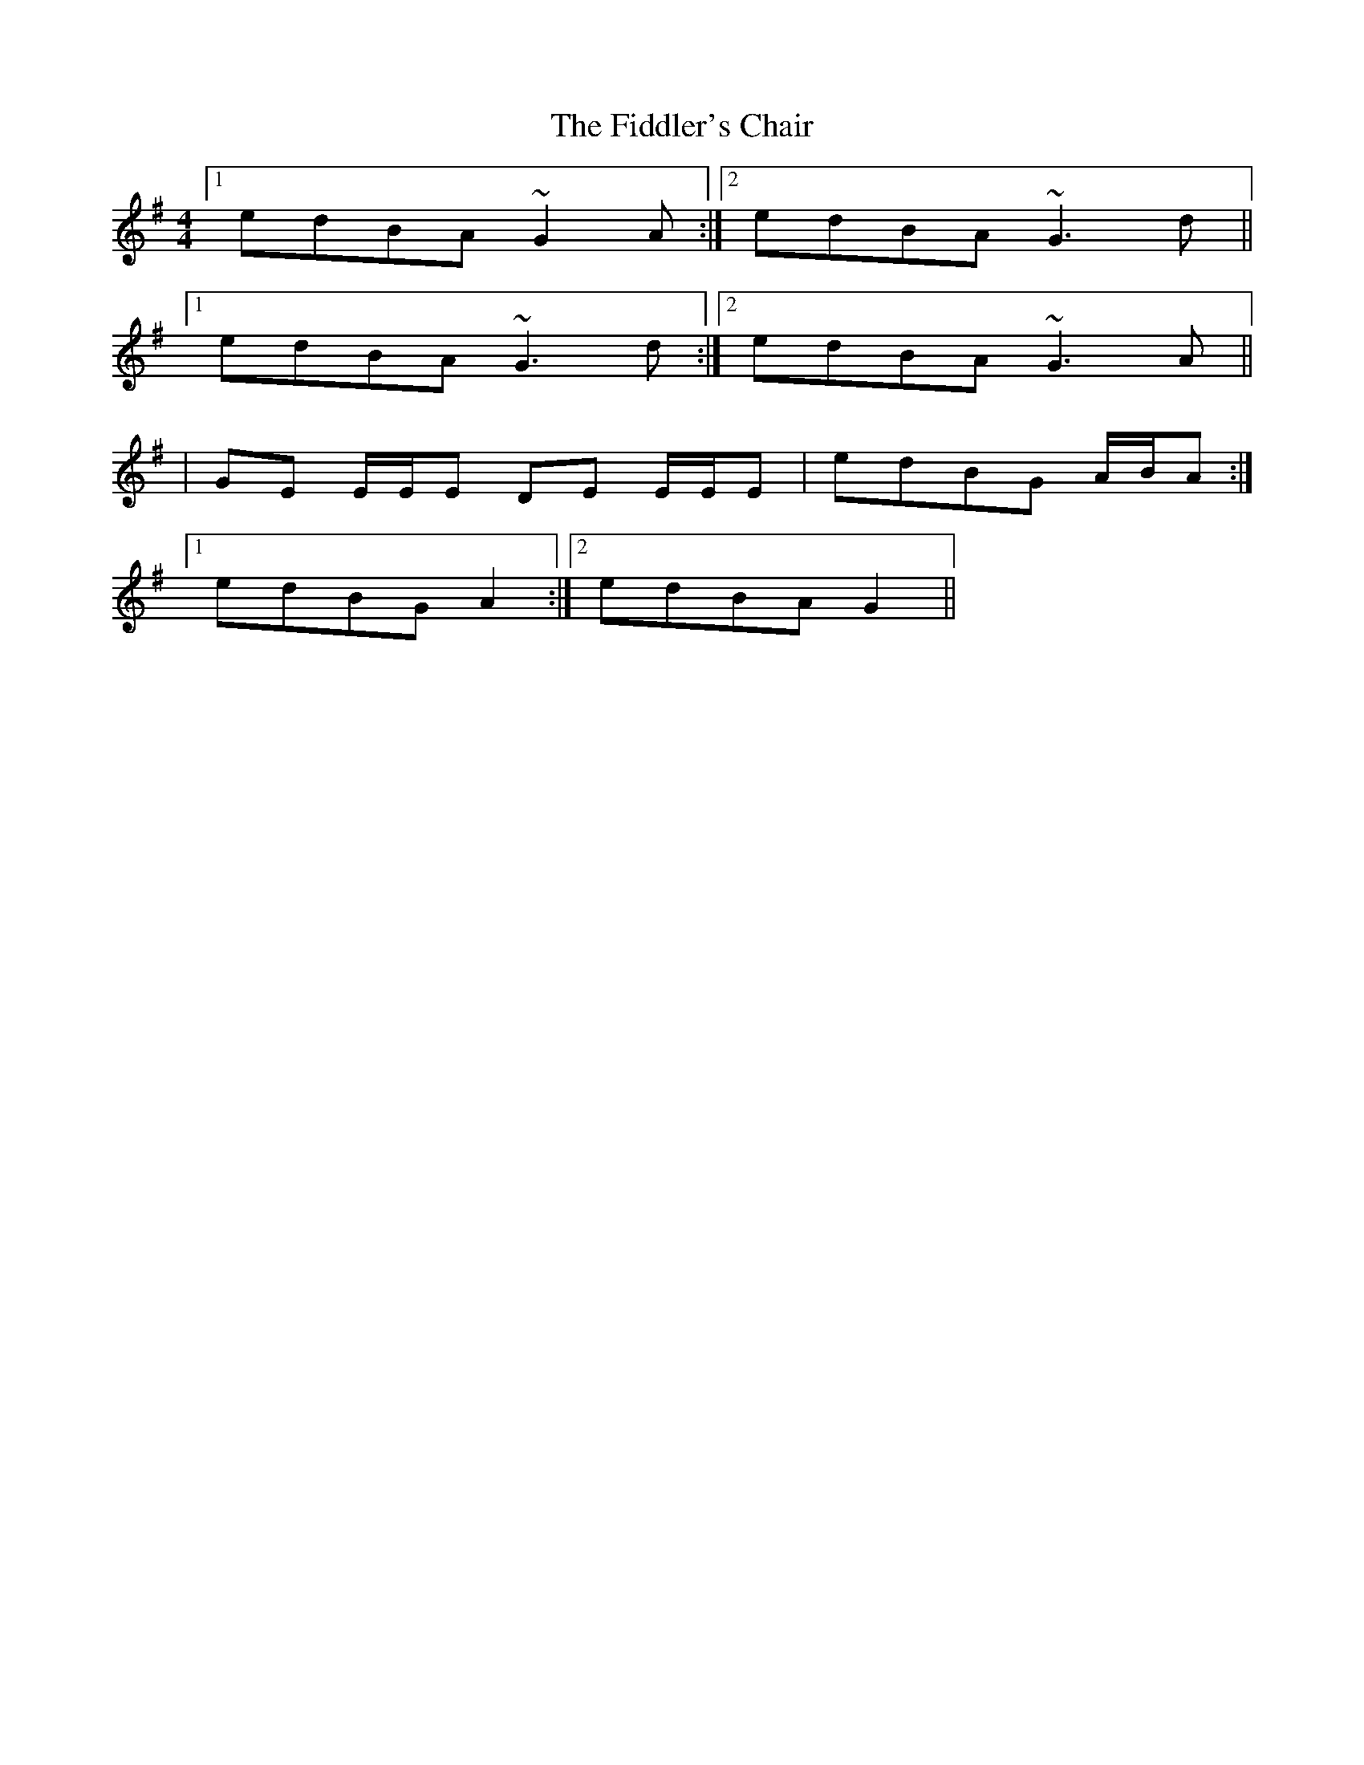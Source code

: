 X: 4
T: Fiddler's Chair, The
Z: ceolachan
S: https://thesession.org/tunes/6895#setting18481
R: reel
M: 4/4
L: 1/8
K: Gmaj
[1 edBA ~G2A:|2 edBA ~G3d||[1 edBA ~G3d:|2 edBA ~G3A||| GE E/E/E DE E/E/E | edBG A/B/A :|[1 edBG A2 :|[2 edBA G2 ||
